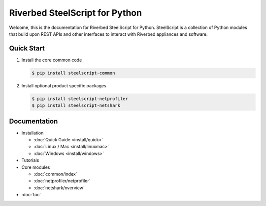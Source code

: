 Riverbed SteelScript for Python
===============================

Welcome, this is the documentation for Riverbed SteelScript for Python.
SteelScript is a collection of Python modules that build upon
REST APIs and other interfaces to interact with Riverbed appliances
and software.

Quick Start
-----------

1. Install the core common code

   .. code:: bash

      $ pip install steelscript-common

2. Install optional product specific packages

   .. code:: bash

      $ pip install steelscript-netprofiler
      $ pip install steelscript-netshark

Documentation
-------------

* Installation

  * :doc:`Quick Guide <install/quick>`
  * :doc:`Linux / Mac <install/linuxmac>`
  * :doc:`Windows <install/windows>`

* Tutorials

* Core modules

  * :doc:`common/index`
  * :doc:`netprofiler/netprofiler`
  * :doc:`netshark/overview`

* :doc:`toc`
